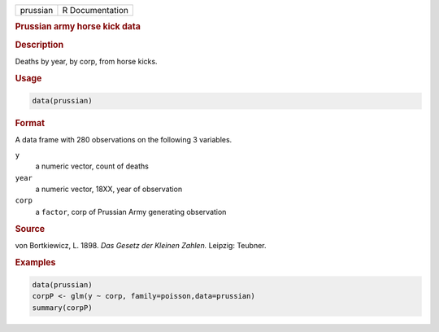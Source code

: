 .. container::

   ======== ===============
   prussian R Documentation
   ======== ===============

   .. rubric:: Prussian army horse kick data
      :name: prussian

   .. rubric:: Description
      :name: description

   Deaths by year, by corp, from horse kicks.

   .. rubric:: Usage
      :name: usage

   .. code:: R

      data(prussian)

   .. rubric:: Format
      :name: format

   A data frame with 280 observations on the following 3 variables.

   ``y``
      a numeric vector, count of deaths

   ``year``
      a numeric vector, 18XX, year of observation

   ``corp``
      a ``factor``, corp of Prussian Army generating observation

   .. rubric:: Source
      :name: source

   von Bortkiewicz, L. 1898. *Das Gesetz der Kleinen Zahlen.* Leipzig:
   Teubner.

   .. rubric:: Examples
      :name: examples

   .. code:: R

      data(prussian)
      corpP <- glm(y ~ corp, family=poisson,data=prussian)
      summary(corpP)
